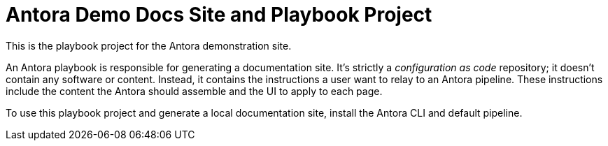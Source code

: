 = Antora Demo Docs Site and Playbook Project
// :idprefix:
// :idseparator: -
// URIs:
:uri-project: https://antora.org
:uri-org: https://gitlab.com/antora
:uri-group: {uri-org}/demo
:uri-repo: {uri-group}/demo-site
:uri-opendevise: https://opendevise.com

This is the playbook project for the Antora demonstration site.

An Antora playbook is responsible for generating a documentation site.
It's strictly a _configuration as code_ repository; it doesn't contain any software or content.
Instead, it contains the instructions a user want to relay to an Antora pipeline.
These instructions include the content the Antora should assemble and the UI to apply to each page.

To use this playbook project and generate a local documentation site, install the Antora CLI and default pipeline.

////
== Copyright and License

Copyright (C) 2017-2018 OpenDevise Inc. and the Antora Project.

Use of this software is granted under the terms of the https://www.mozilla.org/en-US/MPL/2.0/[Mozilla Public License Version 2.0] (MPL-2.0).
See link:LICENSE[] to find the full license text.

== Authors

Development of Antora is led and sponsored by {uri-opendevise}[OpenDevise Inc].
////
